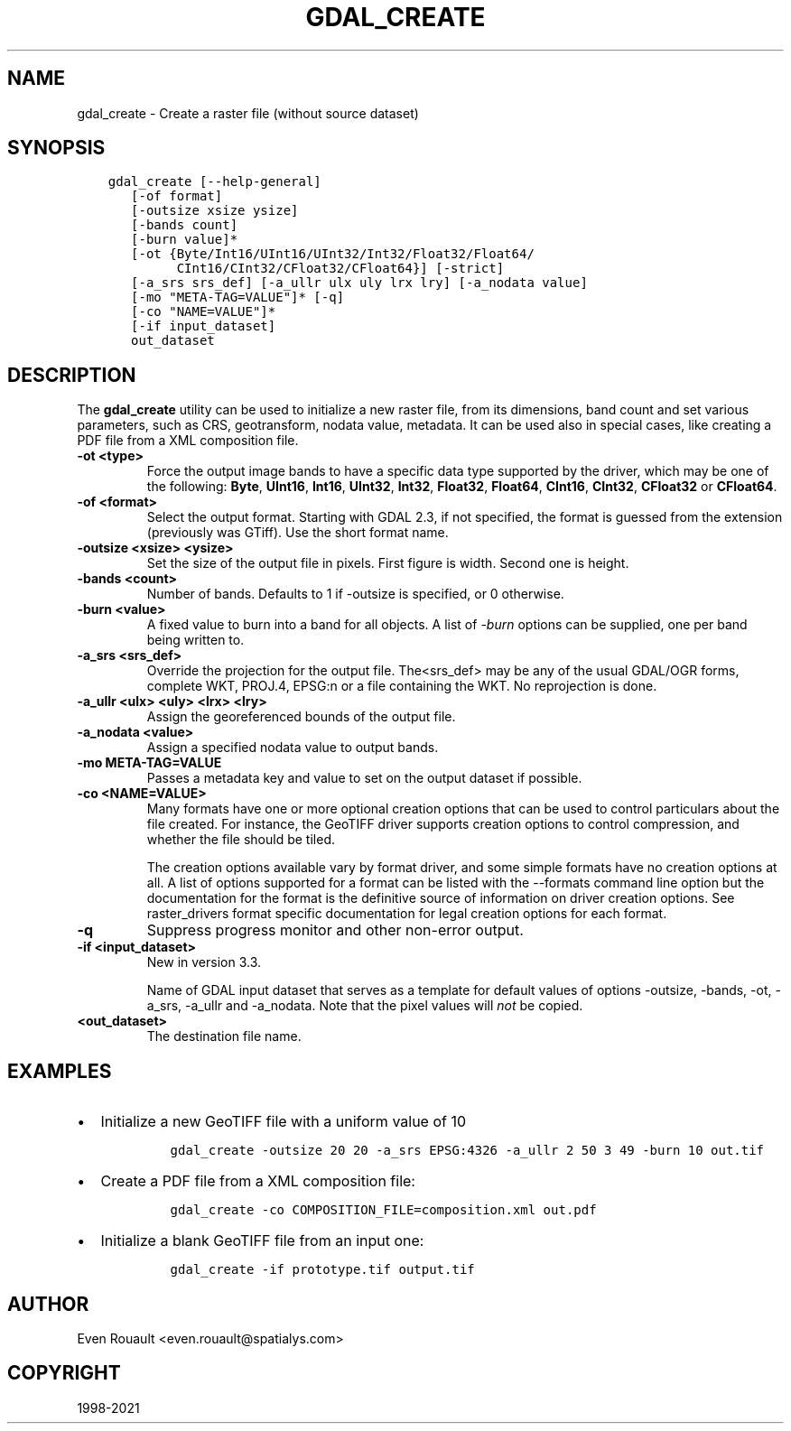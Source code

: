.\" Man page generated from reStructuredText.
.
.TH "GDAL_CREATE" "1" "Dec 27, 2021" "" "GDAL"
.SH NAME
gdal_create \- Create a raster file (without source dataset)
.
.nr rst2man-indent-level 0
.
.de1 rstReportMargin
\\$1 \\n[an-margin]
level \\n[rst2man-indent-level]
level margin: \\n[rst2man-indent\\n[rst2man-indent-level]]
-
\\n[rst2man-indent0]
\\n[rst2man-indent1]
\\n[rst2man-indent2]
..
.de1 INDENT
.\" .rstReportMargin pre:
. RS \\$1
. nr rst2man-indent\\n[rst2man-indent-level] \\n[an-margin]
. nr rst2man-indent-level +1
.\" .rstReportMargin post:
..
.de UNINDENT
. RE
.\" indent \\n[an-margin]
.\" old: \\n[rst2man-indent\\n[rst2man-indent-level]]
.nr rst2man-indent-level -1
.\" new: \\n[rst2man-indent\\n[rst2man-indent-level]]
.in \\n[rst2man-indent\\n[rst2man-indent-level]]u
..
.SH SYNOPSIS
.INDENT 0.0
.INDENT 3.5
.sp
.nf
.ft C
gdal_create [\-\-help\-general]
   [\-of format]
   [\-outsize xsize ysize]
   [\-bands count]
   [\-burn value]*
   [\-ot {Byte/Int16/UInt16/UInt32/Int32/Float32/Float64/
         CInt16/CInt32/CFloat32/CFloat64}] [\-strict]
   [\-a_srs srs_def] [\-a_ullr ulx uly lrx lry] [\-a_nodata value]
   [\-mo "META\-TAG=VALUE"]* [\-q]
   [\-co "NAME=VALUE"]*
   [\-if input_dataset]
   out_dataset
.ft P
.fi
.UNINDENT
.UNINDENT
.SH DESCRIPTION
.sp
The \fBgdal_create\fP utility can be used to initialize a new raster file,
from its dimensions, band count and set various parameters, such as CRS,
geotransform, nodata value, metadata. It can be used also in special cases,
like creating a PDF file from a XML composition file.
.INDENT 0.0
.TP
.B \-ot <type>
Force the output image bands to have a specific data type supported by the
driver, which may be one of the following: \fBByte\fP, \fBUInt16\fP,
\fBInt16\fP, \fBUInt32\fP, \fBInt32\fP, \fBFloat32\fP, \fBFloat64\fP, \fBCInt16\fP,
\fBCInt32\fP, \fBCFloat32\fP or \fBCFloat64\fP\&.
.UNINDENT
.INDENT 0.0
.TP
.B \-of <format>
Select the output format. Starting with GDAL 2.3, if not specified, the
format is guessed from the extension (previously was GTiff). Use the short
format name.
.UNINDENT
.INDENT 0.0
.TP
.B \-outsize <xsize> <ysize>
Set the size of the output file in pixels. First figure is width. Second one
is height.
.UNINDENT
.INDENT 0.0
.TP
.B \-bands <count>
Number of bands. Defaults to 1 if \-outsize is specified, or 0 otherwise.
.UNINDENT
.INDENT 0.0
.TP
.B \-burn <value>
A fixed value to burn into a band for all objects.  A list of \fI\%\-burn\fP options
can be supplied, one per band being written to.
.UNINDENT
.INDENT 0.0
.TP
.B \-a_srs <srs_def>
Override the projection for the output file.  The<srs_def> may be any of
the usual GDAL/OGR forms, complete WKT, PROJ.4, EPSG:n or a file containing
the WKT. No reprojection is done.
.UNINDENT
.INDENT 0.0
.TP
.B \-a_ullr <ulx> <uly> <lrx> <lry>
Assign the georeferenced bounds of the output file.
.UNINDENT
.INDENT 0.0
.TP
.B \-a_nodata <value>
Assign a specified nodata value to output bands.
.UNINDENT
.INDENT 0.0
.TP
.B \-mo META\-TAG=VALUE
Passes a metadata key and value to set on the output dataset if possible.
.UNINDENT
.INDENT 0.0
.TP
.B \-co <NAME=VALUE>
Many formats have one or more optional creation options that can be
used to control particulars about the file created. For instance,
the GeoTIFF driver supports creation options to control compression,
and whether the file should be tiled.
.sp
The creation options available vary by format driver, and some
simple formats have no creation options at all. A list of options
supported for a format can be listed with the
\-\-formats
command line option but the documentation for the format is the
definitive source of information on driver creation options.
See raster_drivers format
specific documentation for legal creation options for each format.
.UNINDENT
.INDENT 0.0
.TP
.B \-q
Suppress progress monitor and other non\-error output.
.UNINDENT
.INDENT 0.0
.TP
.B \-if <input_dataset>
New in version 3.3.

.sp
Name of GDAL input dataset that serves as a template for default values of
options \-outsize, \-bands, \-ot, \-a_srs, \-a_ullr and \-a_nodata.
Note that the pixel values will \fInot\fP be copied.
.UNINDENT
.INDENT 0.0
.TP
.B <out_dataset>
The destination file name.
.UNINDENT
.SH EXAMPLES
.INDENT 0.0
.IP \(bu 2
Initialize a new GeoTIFF file with a uniform value of 10
.INDENT 2.0
.INDENT 3.5
.INDENT 0.0
.INDENT 3.5
.sp
.nf
.ft C
gdal_create \-outsize 20 20 \-a_srs EPSG:4326 \-a_ullr 2 50 3 49 \-burn 10 out.tif
.ft P
.fi
.UNINDENT
.UNINDENT
.UNINDENT
.UNINDENT
.IP \(bu 2
Create a PDF file from a XML composition file:
.INDENT 2.0
.INDENT 3.5
.INDENT 0.0
.INDENT 3.5
.sp
.nf
.ft C
gdal_create \-co COMPOSITION_FILE=composition.xml out.pdf
.ft P
.fi
.UNINDENT
.UNINDENT
.UNINDENT
.UNINDENT
.IP \(bu 2
Initialize a blank GeoTIFF file from an input one:
.INDENT 2.0
.INDENT 3.5
.INDENT 0.0
.INDENT 3.5
.sp
.nf
.ft C
gdal_create \-if prototype.tif output.tif
.ft P
.fi
.UNINDENT
.UNINDENT
.UNINDENT
.UNINDENT
.UNINDENT
.SH AUTHOR
Even Rouault <even.rouault@spatialys.com>
.SH COPYRIGHT
1998-2021
.\" Generated by docutils manpage writer.
.
